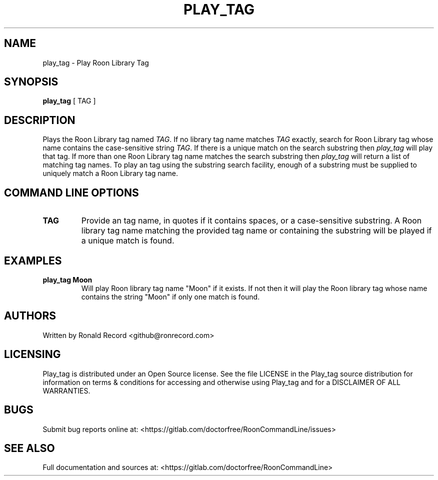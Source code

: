 .\" Automatically generated by Pandoc 2.16.2
.\"
.TH "PLAY_TAG" "1" "December 05, 2021" "play_tag 2.0.1" "User Manual"
.hy
.SH NAME
.PP
play_tag - Play Roon Library Tag
.SH SYNOPSIS
.PP
\f[B]play_tag\f[R] [ TAG ]
.SH DESCRIPTION
.PP
Plays the Roon Library tag named \f[I]TAG\f[R].
If no library tag name matches \f[I]TAG\f[R] exactly, search for Roon
Library tag whose name contains the case-sensitive string \f[I]TAG\f[R].
If there is a unique match on the search substring then
\f[I]play_tag\f[R] will play that tag.
If more than one Roon Library tag name matches the search substring then
\f[I]play_tag\f[R] will return a list of matching tag names.
To play an tag using the substring search facility, enough of a
substring must be supplied to uniquely match a Roon Library tag name.
.SH COMMAND LINE OPTIONS
.TP
\f[B]TAG\f[R]
Provide an tag name, in quotes if it contains spaces, or a
case-sensitive substring.
A Roon library tag name matching the provided tag name or containing the
substring will be played if a unique match is found.
.SH EXAMPLES
.TP
\f[B]play_tag Moon\f[R]
Will play Roon library tag name \[dq]Moon\[dq] if it exists.
If not then it will play the Roon library tag whose name contains the
string \[dq]Moon\[dq] if only one match is found.
.SH AUTHORS
.PP
Written by Ronald Record <github@ronrecord.com>
.SH LICENSING
.PP
Play_tag is distributed under an Open Source license.
See the file LICENSE in the Play_tag source distribution for information
on terms & conditions for accessing and otherwise using Play_tag and for
a DISCLAIMER OF ALL WARRANTIES.
.SH BUGS
.PP
Submit bug reports online at:
<https://gitlab.com/doctorfree/RoonCommandLine/issues>
.SH SEE ALSO
.PP
Full documentation and sources at:
<https://gitlab.com/doctorfree/RoonCommandLine>
